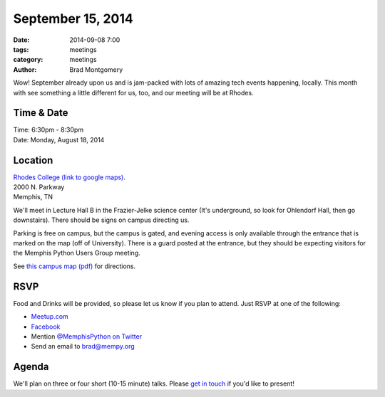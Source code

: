September 15, 2014
##################

:date: 2014-09-08 7:00
:tags: meetings
:category: meetings
:author: Brad Montgomery

Wow! September already upon us and is jam-packed with lots of amazing tech
events happening, locally. This month with see something a little different
for us, too, and our meeting will be at Rhodes.

Time & Date
-----------

| Time: 6:30pm - 8:30pm
| Date: Monday, August 18, 2014

Location
--------

| `Rhodes College (link to google maps) <http://goo.gl/nes87Y>`_.
| 2000 N. Parkway
| Memphis, TN

We'll meet in Lecture Hall B in the Frazier-Jelke science center (It's underground,
so look for Ohlendorf Hall, then go downstairs). There should be signs on campus
directing us.

Parking is free on campus, but the campus is gated, and evening access is only
available through the entrance that is marked on the map (off of University). There
is a guard posted at the entrance, but they should be expecting visitors for the
Memphis Python Users Group meeting.

See `this campus map (pdf) <https://www.dropbox.com/s/dq80iou9ui37r6n/Rhodes_Campus_Map.pdf?dl=0>`_ for directions.


RSVP
----

Food and Drinks will be provided, so please let us know if you plan to attend.
Just RSVP at one of the following:

* `Meetup.com <http://www.meetup.com/memphis-technology-user-groups/events/204199392/>`_
* `Facebook <https://www.facebook.com/events/830175527016603/>`_
* Mention `@MemphisPython on Twitter <http://twitter.com/memphispython>`_
* Send an email to `brad@mempy.org <mailto:brad@mempy.org>`_


Agenda
------

We'll plan on three or four short (10-15 minute) talks. Please `get in touch <mailto:brad@mempy.org>`_ if you'd like to present!
